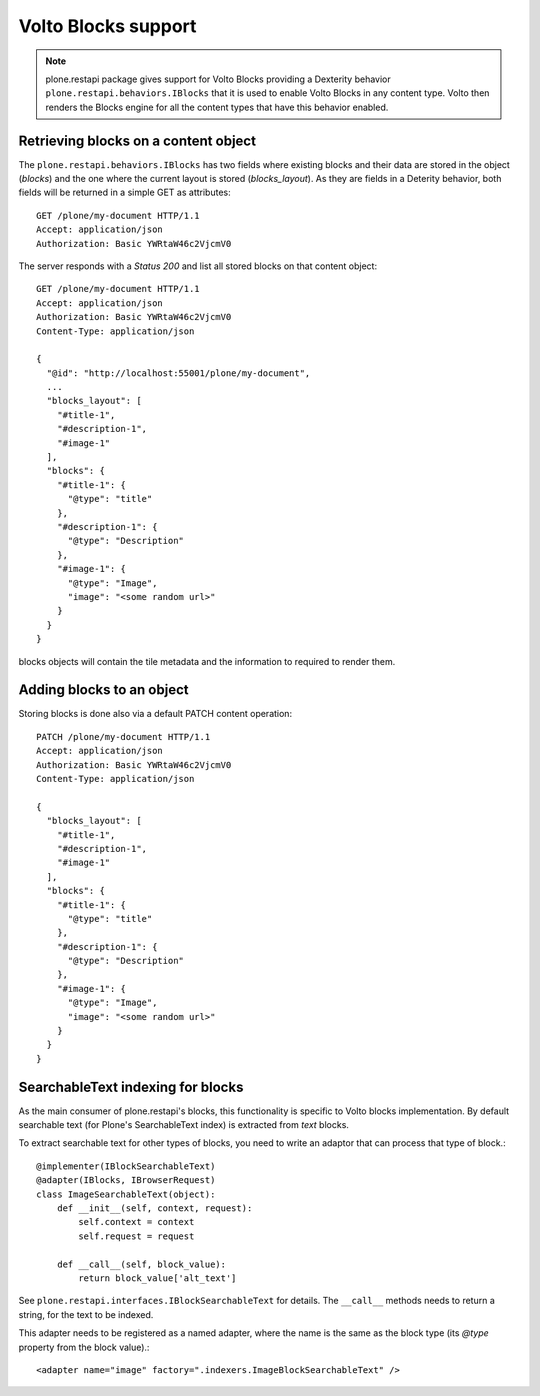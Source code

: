 Volto Blocks support
====================

.. note::
  plone.restapi package gives support for Volto Blocks providing a Dexterity behavior ``plone.restapi.behaviors.IBlocks`` that it is used to enable Volto Blocks in any content type.
  Volto then renders the Blocks engine for all the content types that have this behavior enabled.

Retrieving blocks on a content object
-------------------------------------

The ``plone.restapi.behaviors.IBlocks`` has two fields where existing blocks and their data are stored in the object (`blocks`) and the one where the current layout is stored (`blocks_layout`).
As they are fields in a Deterity behavior, both fields will be returned in a simple GET as attributes::

  GET /plone/my-document HTTP/1.1
  Accept: application/json
  Authorization: Basic YWRtaW46c2VjcmV0

The server responds with a `Status 200` and list all stored blocks on that content object::

  GET /plone/my-document HTTP/1.1
  Accept: application/json
  Authorization: Basic YWRtaW46c2VjcmV0
  Content-Type: application/json

  {
    "@id": "http://localhost:55001/plone/my-document",
    ...
    "blocks_layout": [
      "#title-1",
      "#description-1",
      "#image-1"
    ],
    "blocks": {
      "#title-1": {
        "@type": "title"
      },
      "#description-1": {
        "@type": "Description"
      },
      "#image-1": {
        "@type": "Image",
        "image": "<some random url>"
      }
    }
  }

blocks objects will contain the tile metadata and the information to required to render them.


Adding blocks to an object
--------------------------

Storing blocks is done also via a default PATCH content operation::

  PATCH /plone/my-document HTTP/1.1
  Accept: application/json
  Authorization: Basic YWRtaW46c2VjcmV0
  Content-Type: application/json

  {
    "blocks_layout": [
      "#title-1",
      "#description-1",
      "#image-1"
    ],
    "blocks": {
      "#title-1": {
        "@type": "title"
      },
      "#description-1": {
        "@type": "Description"
      },
      "#image-1": {
        "@type": "Image",
        "image": "<some random url>"
      }
    }
  }

SearchableText indexing for blocks
----------------------------------

As the main consumer of plone.restapi's blocks, this functionality is specific
to Volto blocks implementation. By default searchable text (for Plone's
SearchableText index) is extracted from `text` blocks.

To extract searchable text for other types of blocks, you need to write an
adaptor that can process that type of block.::

  @implementer(IBlockSearchableText)
  @adapter(IBlocks, IBrowserRequest)
  class ImageSearchableText(object):
      def __init__(self, context, request):
          self.context = context
          self.request = request

      def __call__(self, block_value):
          return block_value['alt_text']

See ``plone.restapi.interfaces.IBlockSearchableText`` for details. The
``__call__`` methods needs to return a string, for the text to be indexed.

This adapter needs to be registered as a named adapter, where the name is the
same as the block type (its `@type` property from the block value).::

    <adapter name="image" factory=".indexers.ImageBlockSearchableText" />
